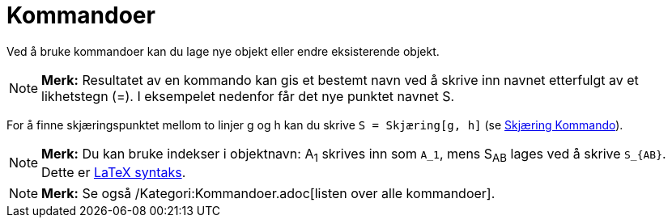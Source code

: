 = Kommandoer
:page-en: Commands
ifdef::env-github[:imagesdir: /nb/modules/ROOT/assets/images]

Ved å bruke kommandoer kan du lage nye objekt eller endre eksisterende objekt.

[NOTE]
====

*Merk:* Resultatet av en kommando kan gis et bestemt navn ved å skrive inn navnet etterfulgt av et likhetstegn (=). I
eksempelet nedenfor får det nye punktet navnet S.

====

[EXAMPLE]
====

For å finne skjæringspunktet mellom to linjer g og h kan du skrive `++S = Skjæring[g, h]++` (se
xref:/commands/Skjæring.adoc[Skjæring Kommando]).

====

[NOTE]
====

*Merk:* Du kan bruke indekser i objektnavn: A~1~ skrives inn som `++A_1++`, mens S~AB~ lages ved å skrive `++S_{AB}++`.
Dette er xref:/LaTeX.adoc[LaTeX syntaks].

====

[NOTE]
====

*Merk:* Se også /Kategori:Kommandoer.adoc[listen over alle kommandoer].

====

